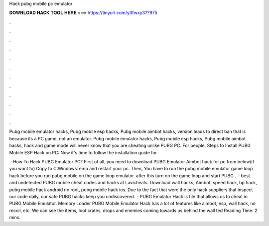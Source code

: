 Hack pubg mobile pc emulator



𝐃𝐎𝐖𝐍𝐋𝐎𝐀𝐃 𝐇𝐀𝐂𝐊 𝐓𝐎𝐎𝐋 𝐇𝐄𝐑𝐄 ===> https://tinyurl.com/y3fwxy37?975



.



.



.



.



.



.



.



.



.



.



.



.

Pubg mobile emulator hacks, Pubg mobile esp hacks, Pubg mobile aimbot hacks, version leads to direct ban that is because its a PC game, not an emulator. Pubg mobile emulator hacks, Pubg mobile esp hacks, Pubg mobile aimbot hacks, hack and game mode will never know that you are cheating unlike PUBG PC. For people. Steps to Install PUBG Mobile ESP Hack on PC: Now it's time to follow the installation guide for.

 · How To Hack PUBG Emulator PC? First of all, you need to download PUBG Emulator Aimbot hack for pc from below(if you want to) Copy  to C:\Windows\Temp and restart your pc. Then, You have to run the pubg mobile emulator game loop hack before you run pubg mobile on the game loop emulator. after this turn on the game loop and start PUBG .  · best and undetected PUBG mobile cheat codes and hacks at Lavicheats. Download wall hacks, Aimbot, speed hack, bp hack, pubg mobile hack android no root, pubg mobile hack ios. Due to the fact that were the only hack suppliers that inspect our code daily, our safe PUBG hacks keep you undiscovered.  · PUBG Emulator Hack is  file that allows us to cheat in PUBG Mobile Emulator. Memory Loader PUBG Mobile Emulator Hack has a lot of features like aimbot, esp, wall hack, no recoil, etc. We can see the items, loot crates, drops and enemies coming towards us behind the wall ted Reading Time: 2 mins.
